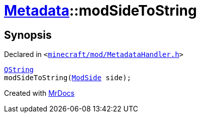 [#Metadata-modSideToString]
= xref:Metadata.adoc[Metadata]::modSideToString
:relfileprefix: ../
:mrdocs:


== Synopsis

Declared in `&lt;https://github.com/PrismLauncher/PrismLauncher/blob/develop/launcher/minecraft/mod/MetadataHandler.h#L68[minecraft&sol;mod&sol;MetadataHandler&period;h]&gt;`

[source,cpp,subs="verbatim,replacements,macros,-callouts"]
----
xref:QString.adoc[QString]
modSideToString(xref:Metadata/ModSide.adoc[ModSide] side);
----



[.small]#Created with https://www.mrdocs.com[MrDocs]#
